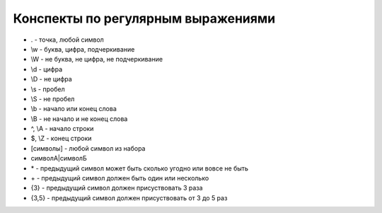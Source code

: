 Конспекты по регулярным выражениями
===================================

* . - точка, любой символ

* \\w - буква, цифра, подчеркивание

* \\W - не буква, не цифра, не подчеркивание

* \\d - цифра

* \\D - не цифра

* \\s - пробел

* \\S - не пробел

* \\b - начало или конец слова

* \\B - не начало и не конец слова

* ^, \\A - начало строки

* $, \\Z - конец строки

* [символы] - любой символ из набора

* символА|символБ

* \* - предыдущий символ может быть сколько угодно или вовсе не быть

* \+ - предыдущий символ должен быть один или несколько

* {3} - предыдущий символ должен присуствовать 3 раза

* {3,5} - предыдущий символ должен присуствовать от 3 до 5 раз
